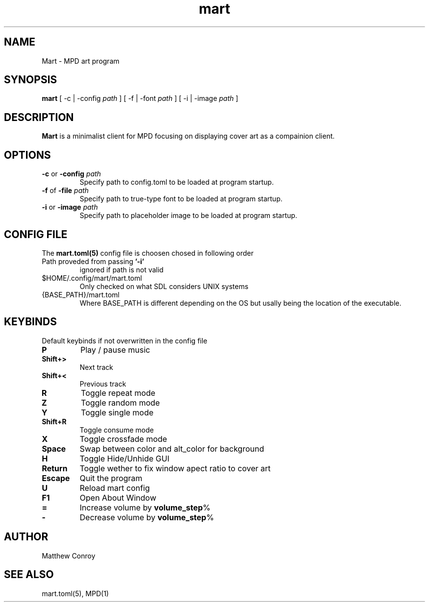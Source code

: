 .TH mart 1 "17 December 24"

.SH NAME
Mart - MPD art program

.SH SYNOPSIS
\fBmart\fP [ -c | -config \fIpath\fP ]  [ -f | -font \fIpath\fP ]  [ -i | -image \fIpath\fP ]

.SH DESCRIPTION
\fBMart\fP is a minimalist client for MPD focusing on displaying cover art as a compainion client.

.SH OPTIONS
.TP
\fB-c\fP or \fB-config\fP \fIpath\fP
Specify path to config.toml to be loaded at program startup.
.TP
\fB-f\fP of \fB-file\fP \fIpath\fP
Specify path to true-type font to be loaded at program startup.
.TP
\fB-i\fP or \fB-image\fP \fIpath\fP
Specify path to placeholder image to be loaded at program startup.

.SH CONFIG FILE
The \fBmart.toml(5)\fP config file is choosen chosed in following order
.TP
Path proveded from passing \fB'-i'\fP
ignored if path is not valid
.TP
$HOME/.config/mart/mart.toml
Only checked on what SDL considers UNIX systems
.TP
{BASE_PATH}/mart.toml
Where BASE_PATH is different depending on the OS but usally being the location of the executable.

.SH KEYBINDS
Default keybinds if not overwritten in the config file
.TP
.BR P
Play / pause music
.TP
.BR Shift+>
Next track
.TP
.BR Shift+<
Previous track
.TP
.BR R
Toggle repeat mode
.TP
.BR Z
Toggle random mode
.TP
.BR Y
Toggle single mode
.TP
.BR Shift+R
Toggle consume mode
.TP
.BR X
Toggle crossfade mode
.TP
.BR Space
Swap between color and alt_color for background
.TP
.BR H
Toggle Hide/Unhide GUI
.TP
.BR Return
Toggle wether to fix window apect ratio to cover art
.TP
.BR Escape
Quit the program
.TP
.BR U
Reload mart config
.TP
.BR F1
Open About Window
.TP
.BR =
Increase volume by \fBvolume_step\fP%
.TP
.BR -
Decrease volume by \fBvolume_step\fP%
.SH AUTHOR
Matthew Conroy

.SH "SEE ALSO"
mart.toml(5), MPD(1)
